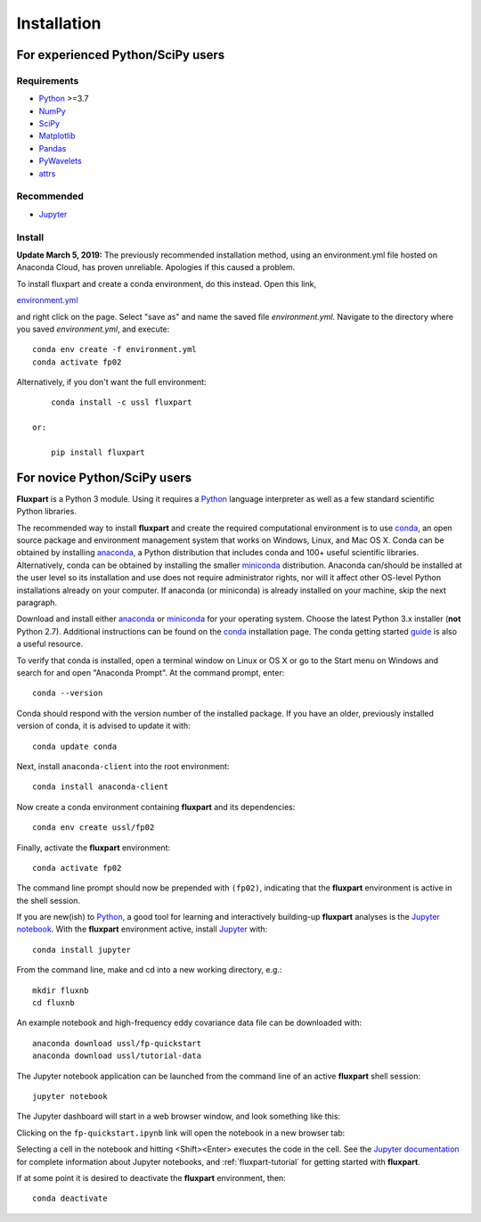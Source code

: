 =============
 Installation
=============

.. _Python: https://www.python.org
.. _NumPy: http://www.numpy.org
.. _SciPy: http://www.scipy.org
.. _Matplotlib: http://matplotlib.org
.. _Jupyter: http://jupyter.org
.. _Jupyter documentation: http://jupyter.readthedocs.io/en/latest/index.html
.. _Pandas: https://pandas.pydata.org
.. _PyWavelets: http://pywavelets.readthedocs.io/en/latest
.. _miniconda: http://conda.io/miniconda.html
.. _anaconda: https://www.anaconda.com/download
.. _conda: http://conda.pydata.org/docs/user-guide/index.html
.. _guide: https://conda.io/docs/user-guide/getting-started.html
.. _attrs: https://www.attrs.org

----------------------------------
For experienced Python/SciPy users
----------------------------------

Requirements
~~~~~~~~~~~~

* Python_ >=3.7
* NumPy_
* SciPy_
* Matplotlib_
* Pandas_
* PyWavelets_
* attrs_ 

Recommended
~~~~~~~~~~~

* Jupyter_

Install
~~~~~~~

**Update March 5, 2019:** The previously recommended installation method, using an environment.yml file hosted on Anaconda Cloud, has proven unreliable. 
Apologies if this caused a problem.

To install fluxpart and create a conda environment, do this instead. Open this link,

`environment.yml <https://raw.githubusercontent.com/usda-ars-ussl/fluxpart/master/conda.recipe/environment.yml>`_

and right click on the page. Select "save as" and name the saved file `environment.yml`.
Navigate to the directory where you saved `environment.yml`, and execute::

    conda env create -f environment.yml
    conda activate fp02

Alternatively, if you don't want the full environment::

        conda install -c ussl fluxpart

    or:

        pip install fluxpart


-----------------------------
For novice Python/SciPy users
-----------------------------

**Fluxpart** is a Python 3 module. Using it requires a Python_ language
interpreter as well as a few standard scientific Python libraries.

The recommended way to install **fluxpart** and create the required
computational environment is to use conda_, an open source package and
environment management system that works on Windows, Linux, and Mac OS X.
Conda can be obtained by installing anaconda_, a Python distribution that
includes conda and 100+ useful scientific libraries.
Alternatively, conda can be obtained by installing the smaller miniconda_ 
distribution.  Anaconda can/should be installed at the user level so its
installation and use does not require administrator rights, nor will it affect
other OS-level Python installations already on your computer.
If anaconda (or miniconda) is already installed on your machine, skip the
next paragraph.

Download and install either anaconda_ or miniconda_ for your operating system.
Choose the latest Python 3.x installer (**not** Python 2.7).
Additional instructions can be found on the conda_ installation page.
The conda getting started guide_ is also a useful resource.

To verify that conda is installed, open a terminal window on Linux or OS X or
go to the Start menu on Windows and search for and open
"Anaconda Prompt". At the command prompt, enter::

    conda --version

Conda should respond with the version number of the installed package.
If you have an older, previously installed version of conda,
it is advised to update it  with::

    conda update conda

Next, install ``anaconda-client`` into the root environment::

    conda install anaconda-client

Now create a conda environment containing **fluxpart** and its dependencies::

    conda env create ussl/fp02

Finally, activate the **fluxpart** environment::

    conda activate fp02

The command line prompt should now be prepended with ``(fp02)``,
indicating that the **fluxpart** environment is active in the shell session.

If you are new(ish) to Python_, a good tool for learning and interactively
building-up **fluxpart** analyses is the `Jupyter notebook`__. With the
**fluxpart** environment active, install Jupyter_ with::

    conda install jupyter

From the command line,
make and cd into a new working directory, e.g.::

    mkdir fluxnb
    cd fluxnb

An example notebook and high-frequency eddy covariance data file can be
downloaded with::

    anaconda download ussl/fp-quickstart
    anaconda download ussl/tutorial-data

The Jupyter notebook application can be launched from the command line of an
active **fluxpart** shell session::

    jupyter notebook

The Jupyter dashboard will start in a web browser window, and look something
like this:

.. image:: screenshot_jupyter_dashboard.png

Clicking on the ``fp-quickstart.ipynb`` link will open the notebook in a
new browser tab:

.. image:: screenshot_jupyter_notebook.png

Selecting a
cell in the notebook and hitting <Shift><Enter> executes the code in the cell.
See the `Jupyter documentation`_ for
complete information about Jupyter notebooks, and :ref:`fluxpart-tutorial` for
getting started with **fluxpart**.

__ Jupyter_

If at some point it is desired to deactivate the **fluxpart**  environment,
then::

    conda deactivate
